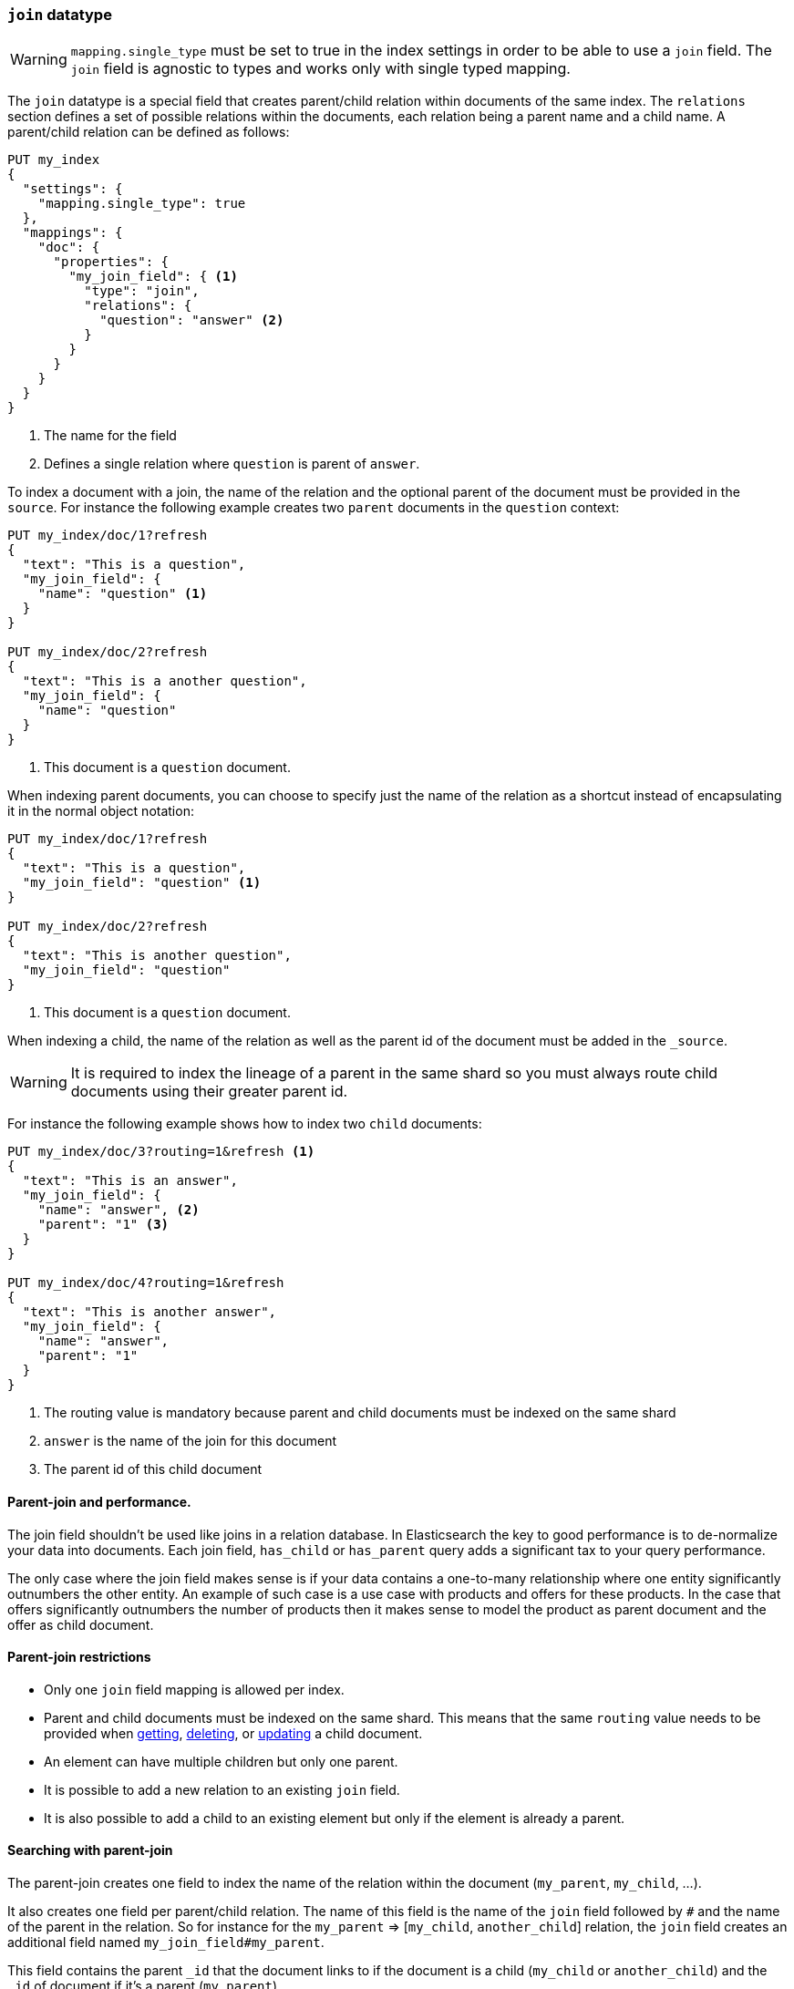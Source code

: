 [[parent-join]]
=== `join` datatype

WARNING: `mapping.single_type` must be set to true in the index settings
 in order to be able to use a `join` field. The `join` field is agnostic to types
 and works only with single typed mapping.

The `join` datatype is a special field that creates
parent/child relation within documents of the same index.
The `relations` section defines a set of possible relations within the documents,
each relation being a parent name and a child name.
A parent/child relation can be defined as follows:

[source,js]
--------------------------------------------------
PUT my_index
{
  "settings": {
    "mapping.single_type": true
  },
  "mappings": {
    "doc": {
      "properties": {
        "my_join_field": { <1>
          "type": "join",
          "relations": {
            "question": "answer" <2>
          }
        }
      }
    }
  }
}
--------------------------------------------------
// CONSOLE

<1> The name for the field
<2> Defines a single relation where `question` is parent of `answer`.

To index a document with a join, the name of the relation and the optional parent
of the document must be provided in the `source`.
For instance the following example creates two `parent` documents in the `question` context:

[source,js]
--------------------------------------------------
PUT my_index/doc/1?refresh
{
  "text": "This is a question",
  "my_join_field": {
    "name": "question" <1>
  }
}

PUT my_index/doc/2?refresh
{
  "text": "This is a another question",
  "my_join_field": {
    "name": "question"
  }
}
--------------------------------------------------
// CONSOLE
// TEST[continued]

<1> This document is a `question` document.

When indexing parent documents, you can choose to specify just the name of the relation
as a shortcut instead of encapsulating it in the normal object notation:

[source,js]
--------------------------------------------------
PUT my_index/doc/1?refresh
{
  "text": "This is a question",
  "my_join_field": "question" <1>
}

PUT my_index/doc/2?refresh
{
  "text": "This is another question",
  "my_join_field": "question"
}
--------------------------------------------------
// CONSOLE
// TEST[continued]

<1> This document is a `question` document.

When indexing a child, the name of the relation as well as the parent id of the document
must be added in the `_source`.

WARNING: It is required to index the lineage of a parent in the same shard so you must
always route child documents using their greater parent id.

For instance the following example shows how to index two `child` documents:

[source,js]
--------------------------------------------------
PUT my_index/doc/3?routing=1&refresh <1>
{
  "text": "This is an answer",
  "my_join_field": {
    "name": "answer", <2>
    "parent": "1" <3>
  }
}

PUT my_index/doc/4?routing=1&refresh
{
  "text": "This is another answer",
  "my_join_field": {
    "name": "answer",
    "parent": "1"
  }
}
--------------------------------------------------
// CONSOLE
// TEST[continued]

<1> The routing value is mandatory because parent and child documents must be indexed on the same shard
<2> `answer` is the name of the join for this document
<3> The parent id of this child document

==== Parent-join and performance.

The join field shouldn't be used like joins in a relation database. In Elasticsearch the key to good performance
is to de-normalize your data into documents. Each join field, `has_child` or `has_parent` query adds a
significant tax to your query performance.

The only case where the join field makes sense is if your data contains a one-to-many relationship where
one entity significantly outnumbers the other entity. An example of such case is a use case with products
and offers for these products. In the case that offers significantly outnumbers the number of products then
it makes sense to model the product as parent document and the offer as child document.

==== Parent-join restrictions

* Only one `join` field mapping is allowed per index.
* Parent and child documents must be indexed on the same shard.
  This means that the same `routing` value needs to be provided when
  <<docs-get,getting>>, <<docs-delete,deleting>>, or <<docs-update,updating>>
  a child document.
* An element can have multiple children but only one parent.
* It is possible to add a new relation to an existing `join` field.
* It is also possible to add a child to an existing element
  but only if the element is already a parent.

==== Searching with parent-join

The parent-join creates one field to index the name of the relation
within the document (`my_parent`, `my_child`, ...).

It also creates one field per parent/child relation.
The name of this field is the name of the `join` field followed by `#` and the
name of the parent in the relation.
So for instance for the `my_parent` => [`my_child`, `another_child`] relation,
the `join` field creates an additional field named `my_join_field#my_parent`.

This field contains the parent `_id` that the document links to
if the document is a child (`my_child` or `another_child`) and the `_id` of
document if it's a parent (`my_parent`).

When searching an index that contains a `join` field, these two fields are always
returned in the search response:

[source,js]
--------------------------
GET my_index/_search
{
  "query": {
    "match_all": {}
  },
  "sort": ["_id"]
}
--------------------------
// CONSOLE
// TEST[continued]

Will return:

[source,js]
--------------------------------------------------
{
    ...,
    "hits": {
        "total": 4,
        "max_score": null,
        "hits": [
            {
                "_index": "my_index",
                "_type": "doc",
                "_id": "1",
                "_score": null,
                "_source": {
                    "text": "This is a question",
                    "my_join_field": "question" <1>
                },
                "sort": [
                    "1"
                ]
            },
            {
                "_index": "my_index",
                "_type": "doc",
                "_id": "2",
                "_score": null,
                "_source": {
                    "text": "This is another question",
                    "my_join_field": "question" <2>
                },
                "sort": [
                    "2"
                ]
            },
            {
                "_index": "my_index",
                "_type": "doc",
                "_id": "3",
                "_score": null,
                "_routing": "1",
                "_source": {
                    "text": "This is an answer",
                    "my_join_field": {
                        "name": "answer", <3>
                        "parent": "1"  <4>
                    }
                },
                "sort": [
                    "3"
                ]
            },
            {
                "_index": "my_index",
                "_type": "doc",
                "_id": "4",
                "_score": null,
                "_routing": "1",
                "_source": {
                    "text": "This is another answer",
                    "my_join_field": {
                        "name": "answer",
                        "parent": "1"
                    }
                },
                "sort": [
                    "4"
                ]
            }
        ]
    }
}
--------------------------------------------------
// TESTRESPONSE[s/\.\.\./"timed_out": false, "took": $body.took, "_shards": $body._shards/]

<1> This document belongs to the `question` join
<2> This document belongs to the `question` join
<3> This document belongs to the `answer` join
<4> The linked parent id for the child document

==== Parent-join queries and aggregations

See the <<query-dsl-has-child-query,`has_child`>> and
<<query-dsl-has-parent-query,`has_parent`>> queries,
the <<search-aggregations-bucket-children-aggregation,`children`>> aggregation,
and <<parent-child-inner-hits,inner hits>> for more information.

The value of the `join` field is accessible in aggregations
and scripts, and may be queried with the
<<query-dsl-parent-id-query, `parent_id` query>>:

[source,js]
--------------------------
GET my_index/_search
{
  "query": {
    "parent_id": { <1>
      "type": "answer",
      "id": "1"
    }
  },
  "aggs": {
    "parents": {
      "terms": {
        "field": "my_join_field#question", <2>
        "size": 10
      }
    }
  },
  "script_fields": {
    "parent": {
      "script": {
         "source": "doc['my_join_field#question']" <3>
      }
    }
  }
}
--------------------------
// CONSOLE
// TEST[continued]

<1> Querying the `parent id` field (also see the <<query-dsl-has-parent-query,`has_parent` query>> and the <<query-dsl-has-child-query,`has_child` query>>)
<2> Aggregating on the `parent id` field (also see the <<search-aggregations-bucket-children-aggregation,`children`>> aggregation)
<3> Accessing the parent id` field in scripts


==== Global ordinals

The `join` field uses <<global-ordinals,global ordinals>> to speed up joins.
Global ordinals need to be rebuilt after any change to a shard. The more
parent id values are stored in a shard, the longer it takes to rebuild the
global ordinals for the `join` field.

Global ordinals, by default, are built eagerly: if the index has changed,
global ordinals for the `join` field will be rebuilt as part of the refresh.
This can add significant time to the refresh. However most of the times this is the
right trade-off, otherwise global ordinals are rebuilt when the first parent-join
query or aggregation is used. This can introduce a significant latency spike for
your users and usually this is worse as multiple global ordinals for the `join`
field may be attempt rebuilt within a single refresh interval when many writes
are occurring.

When the `join` field is used infrequently and writes occur frequently it may
make sense to disable eager loading:

[source,js]
--------------------------------------------------
PUT my_index
{
  "settings": {
    "mapping.single_type": true
  },
  "mappings": {
    "doc": {
      "properties": {
        "my_join_field": {
          "type": "join",
          "relations": {
             "question": "answer"
          },
          "eager_global_ordinals": false
        }
      }
    }
  }
}
--------------------------------------------------
// CONSOLE

The amount of heap used by global ordinals can be checked per parent relation
as follows:

[source,sh]
--------------------------------------------------
# Per-index
GET _stats/fielddata?human&fields=my_join_field#question

# Per-node per-index
GET _nodes/stats/indices/fielddata?human&fields=my_join_field#question
--------------------------------------------------
// CONSOLE
// TEST[continued]

==== Multiple children per parent

It is also possible to define multiple children for a single parent:

[source,js]
--------------------------------------------------
PUT my_index
{
  "settings": {
    "mapping.single_type": true
  },
  "mappings": {
    "doc": {
      "properties": {
        "my_join_field": {
          "type": "join",
          "relations": {
            "question": ["answer", "comment"]  <1>
          }
        }
      }
    }
  }
}
--------------------------------------------------
// CONSOLE

<1> `question` is parent of `answer` and `comment`.

==== Multiple levels of parent join

WARNING: Using multiple levels of relations to replicate a relational model is not recommended.
Each level of relation adds an overhead at query time in terms of memory and computation.
You should de-normalize your data if you care about performance.

Multiple levels of parent/child:

[source,js]
--------------------------------------------------
PUT my_index
{
  "mappings": {
    "doc": {
      "properties": {
        "my_join_field": {
          "type": "join",
          "relations": {
            "question": ["answer", "comment"],  <1>
            "answer": "vote" <2>
          }
        }
      }
    }
  }
}
--------------------------------------------------
// CONSOLE

<1> `question` is parent of `answer` and `comment`
<2> `answer` is parent of `vote`

The mapping above represents the following tree:

                         question
                          /    \
                         /      \
                      comment  answer
                                 |
                                 |
                                vote

Indexing a grand child document requires a `routing` value equals
to the grand-parent (the greater parent of the lineage):


[source,js]
--------------------------------------------------
PUT my_index/doc/3?routing=1&refresh <1>
{
  "text": "This is a vote",
  "my_join_field": {
    "name": "vote",
    "parent": "2" <2>
  }
}
--------------------------------------------------
// CONSOLE
// TEST[continued]

<1> This child document must be on the same shard than its grand-parent and parent
<2> The parent id of this document (must points to an `answer` document)